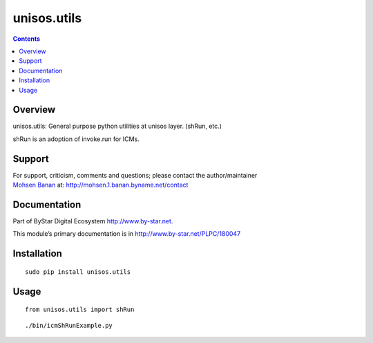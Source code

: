 ============
unisos.utils
============

.. contents::
   :depth: 3
..

Overview
========

unisos.utils: General purpose python utilities at unisos layer. (shRun,
etc.)

shRun is an adoption of invoke.run for ICMs.

Support
=======

| For support, criticism, comments and questions; please contact the
  author/maintainer
| `Mohsen Banan <http://mohsen.1.banan.byname.net>`__ at:
  http://mohsen.1.banan.byname.net/contact

Documentation
=============

Part of ByStar Digital Ecosystem http://www.by-star.net.

This module’s primary documentation is in
http://www.by-star.net/PLPC/180047

Installation
============

::

   sudo pip install unisos.utils

Usage
=====

::

   from unisos.utils import shRun

::

   ./bin/icmShRunExample.py
